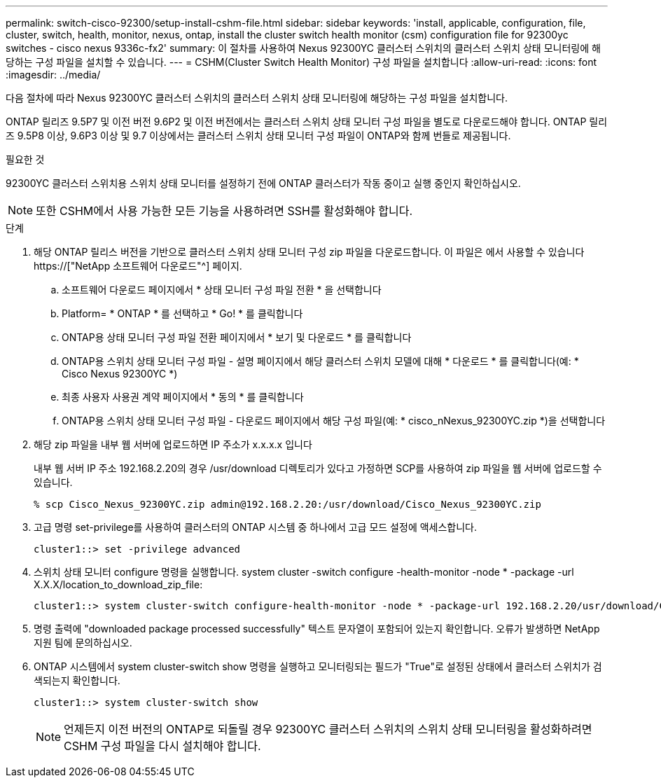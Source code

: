 ---
permalink: switch-cisco-92300/setup-install-cshm-file.html 
sidebar: sidebar 
keywords: 'install, applicable, configuration, file, cluster, switch, health, monitor, nexus, ontap, install the cluster switch health monitor (csm) configuration file for 92300yc switches - cisco nexus 9336c-fx2' 
summary: 이 절차를 사용하여 Nexus 92300YC 클러스터 스위치의 클러스터 스위치 상태 모니터링에 해당하는 구성 파일을 설치할 수 있습니다. 
---
= CSHM(Cluster Switch Health Monitor) 구성 파일을 설치합니다
:allow-uri-read: 
:icons: font
:imagesdir: ../media/


[role="lead"]
다음 절차에 따라 Nexus 92300YC 클러스터 스위치의 클러스터 스위치 상태 모니터링에 해당하는 구성 파일을 설치합니다.

ONTAP 릴리즈 9.5P7 및 이전 버전 9.6P2 및 이전 버전에서는 클러스터 스위치 상태 모니터 구성 파일을 별도로 다운로드해야 합니다. ONTAP 릴리즈 9.5P8 이상, 9.6P3 이상 및 9.7 이상에서는 클러스터 스위치 상태 모니터 구성 파일이 ONTAP와 함께 번들로 제공됩니다.

.필요한 것
92300YC 클러스터 스위치용 스위치 상태 모니터를 설정하기 전에 ONTAP 클러스터가 작동 중이고 실행 중인지 확인하십시오.


NOTE: 또한 CSHM에서 사용 가능한 모든 기능을 사용하려면 SSH를 활성화해야 합니다.

.단계
. 해당 ONTAP 릴리스 버전을 기반으로 클러스터 스위치 상태 모니터 구성 zip 파일을 다운로드합니다. 이 파일은 에서 사용할 수 있습니다 https://["NetApp 소프트웨어 다운로드"^] 페이지.
+
.. 소프트웨어 다운로드 페이지에서 * 상태 모니터 구성 파일 전환 * 을 선택합니다
.. Platform= * ONTAP * 를 선택하고 * Go! * 를 클릭합니다
.. ONTAP용 상태 모니터 구성 파일 전환 페이지에서 * 보기 및 다운로드 * 를 클릭합니다
.. ONTAP용 스위치 상태 모니터 구성 파일 - 설명 페이지에서 해당 클러스터 스위치 모델에 대해 * 다운로드 * 를 클릭합니다(예: * Cisco Nexus 92300YC *)
.. 최종 사용자 사용권 계약 페이지에서 * 동의 * 를 클릭합니다
.. ONTAP용 스위치 상태 모니터 구성 파일 - 다운로드 페이지에서 해당 구성 파일(예: * cisco_nNexus_92300YC.zip *)을 선택합니다


. 해당 zip 파일을 내부 웹 서버에 업로드하면 IP 주소가 x.x.x.x 입니다
+
내부 웹 서버 IP 주소 192.168.2.20의 경우 /usr/download 디렉토리가 있다고 가정하면 SCP를 사용하여 zip 파일을 웹 서버에 업로드할 수 있습니다.

+
[listing]
----
% scp Cisco_Nexus_92300YC.zip admin@192.168.2.20:/usr/download/Cisco_Nexus_92300YC.zip
----
. 고급 명령 set-privilege를 사용하여 클러스터의 ONTAP 시스템 중 하나에서 고급 모드 설정에 액세스합니다.
+
[listing]
----
cluster1::> set -privilege advanced
----
. 스위치 상태 모니터 configure 명령을 실행합니다. system cluster -switch configure -health-monitor -node * -package -url X.X.X/location_to_download_zip_file:
+
[listing]
----
cluster1::> system cluster-switch configure-health-monitor -node * -package-url 192.168.2.20/usr/download/Cisco_Nexus_92300YC.zip
----
. 명령 출력에 "downloaded package processed successfully" 텍스트 문자열이 포함되어 있는지 확인합니다. 오류가 발생하면 NetApp 지원 팀에 문의하십시오.
. ONTAP 시스템에서 system cluster-switch show 명령을 실행하고 모니터링되는 필드가 "True"로 설정된 상태에서 클러스터 스위치가 검색되는지 확인합니다.
+
[listing]
----
cluster1::> system cluster-switch show
----
+

NOTE: 언제든지 이전 버전의 ONTAP로 되돌릴 경우 92300YC 클러스터 스위치의 스위치 상태 모니터링을 활성화하려면 CSHM 구성 파일을 다시 설치해야 합니다.



